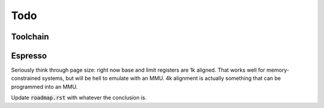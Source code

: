 Todo
====

Toolchain
---------

.. todo:: We'll need to make sure we use sign-extend loads appropriately: apparently Moxie didn't have sign-extend loads

.. todo:: brew.opt needs to be updated to actually generate mfloat and mno-float options.

.. todo:: add floating point instructions (probably for something like fastmath only)

.. todo:: figure out if we really need 'upper' version of multiplies and how to efficiently use them. Right now 64-bit multiplies are borken, I think.

.. todo::
   we probably want to control register allocation order. Some comment from code::

      /* The order in which registers should be allocated.
         It is better to use the registers the caller need not save.
         Allocate r0 through r3 in reverse order since r3 is least likely
         to contain a function parameter; in addition results are returned
         in r0.  It is quite good to use lr since other calls may clobber
         it anyway.  */
      #define REG_ALLOC_ORDER						\

.. todo::
   we should use this::

      CALL_REALLY_USED_REGISTERS instead of CALL_USED_REGISTERS -> that's legacy.

.. todo::
   there's a GCC macro: :code:`__REGISTER_PREFIX__`. If there's a GAS equivalent, maybe we can coerce GAS expression parser to stop at register names? I actually think this is outdated. I have a completely re-written parser at this point which doesn't depend on the demented GAS expression parser. It identifies expression boundaries on its own and calls the GAS parser for only the appropriate segments.

.. todo:: we need a predefined macro for -msoft-float

Espresso
--------

Seriously think through page size: right now base and limit registers are 1k aligned. That works well for memory-constrained systems, but will be hell to emulate with an MMU. 4k alignment is actually something that can be programmed into an MMU.

Update :code:`roadmap.rst` with whatever the conclusion is.